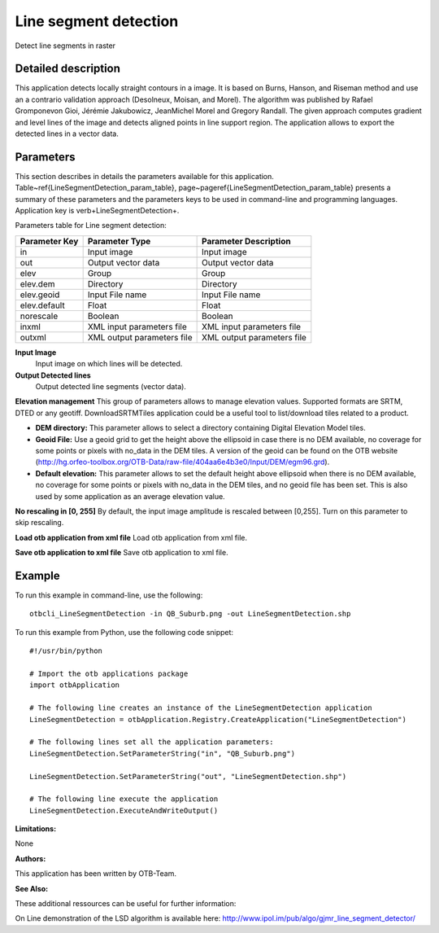 Line segment detection
^^^^^^^^^^^^^^^^^^^^^^

Detect line segments in raster

Detailed description
--------------------

This application detects locally straight contours in a image. It is based on Burns, Hanson, and Riseman method and use an a contrario validation approach (Desolneux, Moisan, and Morel). The algorithm was published by Rafael Gromponevon Gioi, Jérémie Jakubowicz, JeanMichel Morel and Gregory Randall. The given approach computes gradient and level lines of the image and detects aligned points in line support region. The application allows to export the detected lines in a vector data.

Parameters
----------

This section describes in details the parameters available for this application. Table~\ref{LineSegmentDetection_param_table}, page~\pageref{LineSegmentDetection_param_table} presents a summary of these parameters and the parameters keys to be used in command-line and programming languages. Application key is \verb+LineSegmentDetection+.

Parameters table for Line segment detection:

+-------------+--------------------------+----------------------------------+
|Parameter Key|Parameter Type            |Parameter Description             |
+=============+==========================+==================================+
|in           |Input image               |Input image                       |
+-------------+--------------------------+----------------------------------+
|out          |Output vector data        |Output vector data                |
+-------------+--------------------------+----------------------------------+
|elev         |Group                     |Group                             |
+-------------+--------------------------+----------------------------------+
|elev.dem     |Directory                 |Directory                         |
+-------------+--------------------------+----------------------------------+
|elev.geoid   |Input File name           |Input File name                   |
+-------------+--------------------------+----------------------------------+
|elev.default |Float                     |Float                             |
+-------------+--------------------------+----------------------------------+
|norescale    |Boolean                   |Boolean                           |
+-------------+--------------------------+----------------------------------+
|inxml        |XML input parameters file |XML input parameters file         |
+-------------+--------------------------+----------------------------------+
|outxml       |XML output parameters file|XML output parameters file        |
+-------------+--------------------------+----------------------------------+

**Input Image**
 Input image on which lines will be detected.

**Output Detected lines**
 Output detected line segments (vector data).

**Elevation management**
This group of parameters allows to manage elevation values. Supported formats are SRTM, DTED or any geotiff. DownloadSRTMTiles application could be a useful tool to list/download tiles related to a product.

- **DEM directory:** This parameter allows to select a directory containing Digital Elevation Model tiles.

- **Geoid File:** Use a geoid grid to get the height above the ellipsoid in case there is no DEM available, no coverage for some points or pixels with no_data in the DEM tiles. A version of the geoid can be found on the OTB website (http://hg.orfeo-toolbox.org/OTB-Data/raw-file/404aa6e4b3e0/Input/DEM/egm96.grd).

- **Default elevation:** This parameter allows to set the default height above ellipsoid when there is no DEM available, no coverage for some points or pixels with no_data in the DEM tiles, and no geoid file has been set. This is also used by some application as an average elevation value.



**No rescaling in [0, 255]**
By default, the input image amplitude is rescaled between [0,255]. Turn on this parameter to skip rescaling.

**Load otb application from xml file**
Load otb application from xml file.

**Save otb application to xml file**
Save otb application to xml file.

Example
-------

To run this example in command-line, use the following: 
::

	otbcli_LineSegmentDetection -in QB_Suburb.png -out LineSegmentDetection.shp

To run this example from Python, use the following code snippet: 

::

	#!/usr/bin/python

	# Import the otb applications package
	import otbApplication

	# The following line creates an instance of the LineSegmentDetection application 
	LineSegmentDetection = otbApplication.Registry.CreateApplication("LineSegmentDetection")

	# The following lines set all the application parameters:
	LineSegmentDetection.SetParameterString("in", "QB_Suburb.png")

	LineSegmentDetection.SetParameterString("out", "LineSegmentDetection.shp")

	# The following line execute the application
	LineSegmentDetection.ExecuteAndWriteOutput()

:Limitations:

None

:Authors:

This application has been written by OTB-Team.

:See Also:

These additional ressources can be useful for further information: 

On Line demonstration of the LSD algorithm is available here: http://www.ipol.im/pub/algo/gjmr_line_segment_detector/

